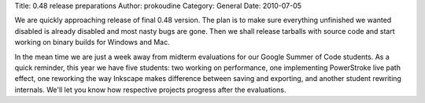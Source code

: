 Title: 0.48 release preparations
Author: prokoudine
Category: General
Date: 2010-07-05

We are quickly approaching release of final 0.48 version. The plan is to make
sure everything unfinished we wanted disabled is already disabled and most
nasty bugs are gone. Then we shall release tarballs with source code and start
working on binary builds for Windows and Mac.

In the mean time we are just a week away from midterm evaluations for our
Google Summer of Code students. As a quick reminder, this year we have five
students: two working on performance, one implementing PowerStroke live path
effect, one reworking the way Inkscape makes difference between saving and
exporting, and another student rewriting internals. We'll let you know how
respective projects progress after the evaluations.

